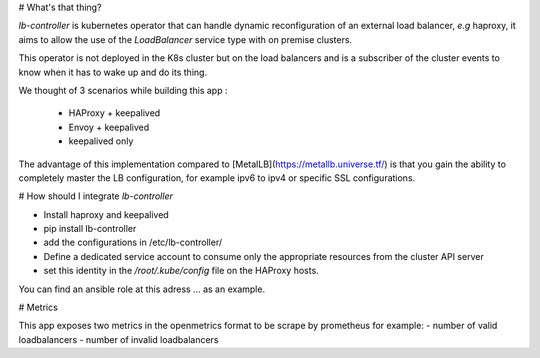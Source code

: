 # What's that thing?

`lb-controller` is kubernetes operator that can handle dynamic reconfiguration
of an external load balancer, *e.g* haproxy, it aims to allow the use of the
`LoadBalancer` service type with on premise clusters.

This operator is not deployed in the K8s cluster but on the load balancers and
is a subscriber of the cluster events to know when it has to wake up and do its
thing.

We thought of 3 scenarios while building this app :

  - HAProxy + keepalived
  - Envoy + keepalived
  - keepalived only


The advantage of this implementation compared to [MetalLB](https://metallb.universe.tf/)
is that you gain the ability to completely master the LB configuration, for
example ipv6 to ipv4 or specific SSL configurations.

# How should I integrate `lb-controller`

* Install haproxy and keepalived
* pip install lb-controller
* add the configurations in /etc/lb-controller/
* Define a dedicated service account to consume only the appropriate resources
  from the cluster API server
* set this identity in the `/root/.kube/config` file on the HAProxy hosts.

You can find an ansible role at this adress ... as an example.


# Metrics

This app exposes two metrics in the openmetrics format to be scrape by
prometheus for example:
- number of valid loadbalancers
- number of invalid loadbalancers


